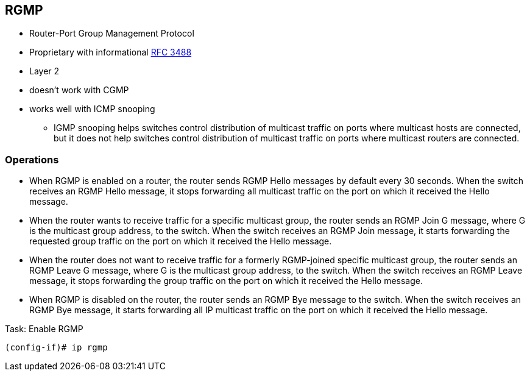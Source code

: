 == RGMP

- Router-Port Group Management Protocol
- Proprietary with informational https://tools.ietf.org/html/rfc3488[RFC 3488]
- Layer 2
- doesn't work with CGMP
- works well with ICMP snooping

* IGMP snooping helps switches control distribution of multicast traffic on
 ports where multicast hosts are connected, but it does not help switches
 control distribution of multicast traffic on ports where multicast routers
 are connected.



=== Operations

- When RGMP is enabled on a router, the router sends RGMP Hello messages by
  default every 30 seconds. When the switch receives an RGMP Hello message, it
  stops forwarding all multicast traffic on the port on which it received the
  Hello message.

- When the router wants to receive traffic for a specific multicast group, the
  router sends an RGMP Join G message, where G is the multicast group address,
  to the switch. When the switch receives an RGMP Join message, it starts
  forwarding the requested group traffic on the port on which it received the
  Hello message.

- When the router does not want to receive traffic for a formerly RGMP-joined
  specific multicast group, the router sends an RGMP Leave G message, where G
  is the multicast group address, to the switch. When the switch receives an
  RGMP Leave message, it stops forwarding the group traffic on the port on
  which it received the Hello message.

- When RGMP is disabled on the router, the router sends an RGMP Bye message to
  the switch. When the switch receives an RGMP Bye message, it starts
  forwarding all IP multicast traffic on the port on which it received the
  Hello message.


.Task: Enable RGMP
----
(config-if)# ip rgmp
----

